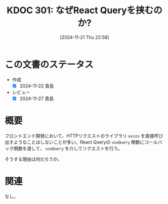 :properties:
:ID: 20241121T225809
:mtime:    20241127233305
:ctime:    20241121225825
:end:
#+title:      KDOC 301: なぜReact Queryを挟むのか?
#+date:       [2024-11-21 Thu 22:58]
#+filetags:   :permanent:
#+identifier: 20241121T225809

* この文書のステータス
- 作成
  - [X] 2024-11-22 貴島
- レビュー
  - [X] 2024-11-27 貴島

* 概要
フロントエンド開発において、HTTPリクエストのライブラリ ~axios~ を直接呼び出すようなことはしないことが多い。React Queryの ~useQuery~ 関数にコールバック関数を渡して、 ~useQuery~ を介してリクエストを行う。

そうする理由は何だろうか。

* 関連
なし。
